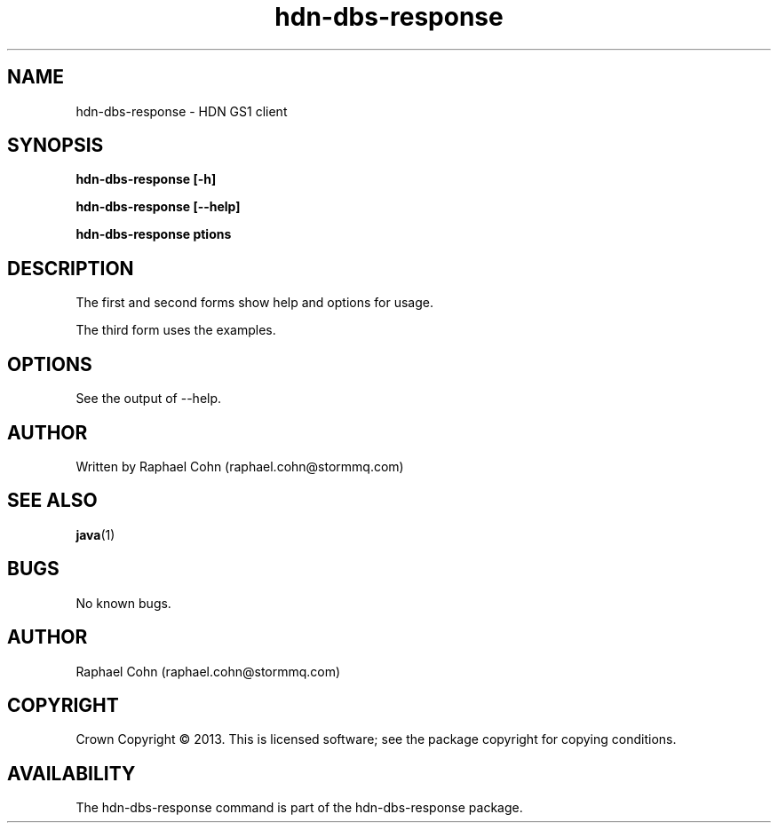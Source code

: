 .TH hdn\-dbs\-response 1 "30 January 2013" "HDN" "hdn-dbs-response"
.SH NAME
hdn\-dbs\-response \- HDN GS1 client
.
.SH SYNOPSIS
.PP
.B hdn\-dbs\-response [\-h]
.PP
.B hdn\-dbs\-response [\-\-help]
.PP
.B hdn\-dbs\-response \foptions\fP
.PP
.
.SH DESCRIPTION
.PP
The first and second forms show help and options for usage.
.PP
The third form uses the examples.
.
.SH OPTIONS
.PP
See the output of \-\-help.
.
.SH AUTHOR
Written by Raphael Cohn (raphael.cohn@stormmq.com)
.SH "SEE ALSO"
.BR java (1)
.SH BUGS
No known bugs.
.SH AUTHOR
Raphael Cohn (raphael.cohn@stormmq.com)
.SH COPYRIGHT
Crown Copyright \(co 2013.
.BR
This is licensed software; see the package copyright for copying conditions.
.SH AVAILABILITY
The hdn\-dbs\-response command is part of the hdn\-dbs-response package.
